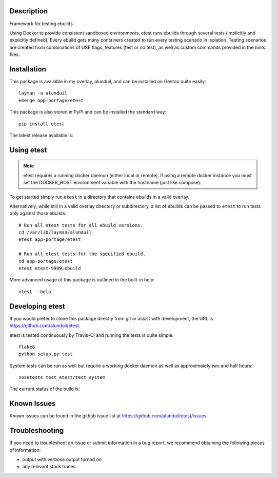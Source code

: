 Description
===========

Framework for testing ebuilds.

Using Docker to provide consistent sandboxed environments, etest runs ebuilds
through several tests (implicitly and explicitly defined).  Every ebuild gets
many containers created to run every testing scenario in isolation.  Testing
scenarios are created from combinations of USE flags, features (test or no
test), as well as custom commands provided in the hints files.

Installation
============

This package is available in my overlay, alunduil, and can be installed on
Gentoo quite easily::

    layman -a alunduil
    emerge app-portage/etest

This package is also stored in PyPI and can be installed the standard way::

    pip install etest

The latest release available is:

.. image:: https://badge.fury.io/py/etest.png
    :target: http://badge.fury.io/py/etest


 ``etest`` does require a running docker daemon but does not explicitly list it
 as a requirement.  It's not explicitly listed since the docker daemon doesn't
 necessarily need to be local.  Non-local docker daemons are not currently
 supported.

Using etest
===========

.. note::
    etest requires a running docker daemon (either local or remote).  If using
    a remote docker instance you must set the DOCKER_HOST environment variable
    with the hostname (just like compose).

To get started simply run ``etest`` in a directory that contains ebuilds in a
valid overlay.

Alternatively, while still in a valid overlay directory or subdirectory, a list
of ebuilds can be passed to ``etest`` to run tests only against those ebuilds::

    # Run all etest tests for all ebuild versions.
    cd /var/lib/layman/alunduil
    etest app-portage/etest

    # Run all etest tests for the specified ebuild.
    cd app-portage/etest
    etest etest-9999.ebuild

More advanced usage of this package is outlined in the built-in help::

    etest --help

Developing etest
================

If you would prefer to clone this package directly from git or assist with 
development, the URL is https://github.com/alunduil/etest.

etest is tested continuously by Travis-CI and running the tests is quite 
simple::

    flake8
    python setup.py test

System tests can be run as well but require a working docker daemon as well as
approximately two and half hours::

    nosetests test_etest/test_system

The current status of the build is:

.. image:: https://secure.travis-ci.org/alunduil/etest.png?branch=master
   :target: http://travis-ci.org/alunduil/etest

Known Issues
============

Known issues can be found in the github issue list at
https://github.com/alunduil/etest/issues.

Troubleshooting
===============

If you need to troubleshoot an issue or submit information in a bug report, we
recommend obtaining the following pieces of information:

* output with verbose output turned on
* any relevant stack traces


